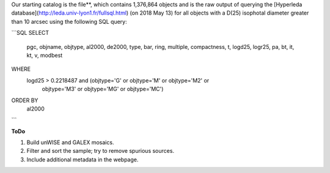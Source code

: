 Our starting catalog is the file**, which
contains 1,376,864 objects and is the raw output of querying the [Hyperleda
database](http://leda.univ-lyon1.fr/fullsql.html) (on 2018 May 13) for all
objects with a D(25) isophotal diameter greater than 10 arcsec using the
following SQL query:

```SQL
SELECT
  pgc, objname, objtype, al2000, de2000, type, bar, ring,
  multiple, compactness, t, logd25, logr25, pa, bt, it,
  kt, v, modbest
WHERE
  logd25 > 0.2218487 and (objtype='G' or objtype='M' or objtype='M2' or 
                          objtype='M3' or objtype='MG' or objtype='MC')
ORDER BY
  al2000
```

**ToDo**

1. Build unWISE and GALEX mosaics.
2. Filter and sort the sample; try to remove spurious sources.
3. Include additional metadata in the webpage.
